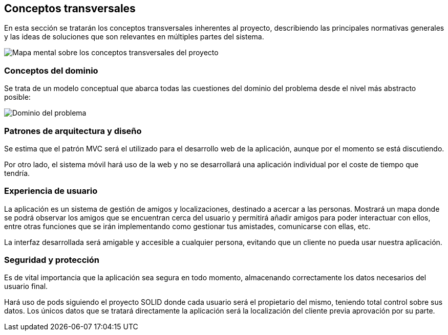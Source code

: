 [[section-concepts]]
== Conceptos transversales
En esta sección se tratarán los conceptos transversales inherentes al proyecto, describiendo las principales normativas generales y las ideas de soluciones que son relevantes en múltiples partes del sistema.

image::../images/mindmap.jpg["Mapa mental sobre los conceptos transversales del proyecto"]

=== Conceptos del dominio
Se trata de un modelo conceptual que abarca todas las cuestiones del dominio del problema desde el nivel más abstracto posible:

image::../images/dominio.png["Dominio del problema"]

=== Patrones de arquitectura y diseño
Se estima que el patrón MVC será el utilizado para el desarrollo web de la aplicación, aunque por el momento se está discutiendo.

Por otro lado, el sistema móvil hará uso de la web y no se desarrollará una aplicación individual por el coste de tiempo que tendría.

=== Experiencia de usuario
La aplicación es un sistema de gestión de amigos y localizaciones, destinado a acercar a las personas. Mostrará un mapa donde se podrá observar los amigos que se encuentran cerca del usuario y permitirá añadir amigos para poder interactuar con ellos, entre otras funciones que se irán implementando como gestionar tus amistades, comunicarse con ellas, etc.

La interfaz desarrollada será amigable y accesible a cualquier persona, evitando que un cliente no pueda usar nuestra aplicación.

=== Seguridad y protección
Es de vital importancia que la aplicación sea segura en todo momento, almacenando correctamente los datos necesarios del usuario final.

Hará uso de pods siguiendo el proyecto SOLID donde cada usuario será el propietario del mismo, teniendo total control sobre sus datos. Los únicos datos que se tratará directamente la aplicación será la localización del cliente previa aprovación por su parte.